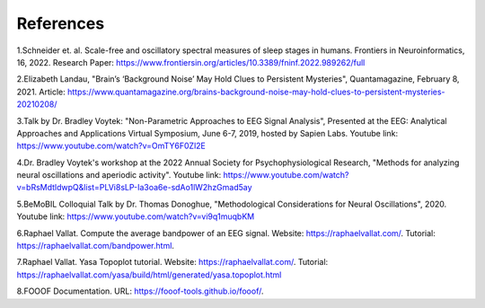 
References
=============

1.Schneider et. al. Scale-free and oscillatory spectral measures of sleep stages in humans. Frontiers in Neuroinformatics, 16, 2022. 
Research Paper: https://www.frontiersin.org/articles/10.3389/fninf.2022.989262/full
 
2.Elizabeth Landau, "Brain’s ‘Background Noise’ May Hold Clues to Persistent Mysteries", Quantamagazine, February 8, 2021. Article: https://www.quantamagazine.org/brains-background-noise-may-hold-clues-to-persistent-mysteries-20210208/  

3.Talk by Dr. Bradley Voytek: "Non-Parametric Approaches to EEG Signal Analysis", Presented at the EEG: Analytical Approaches and Applications Virtual Symposium, June 6-7, 2019, hosted by Sapien Labs. Youtube link: https://www.youtube.com/watch?v=OmTY6F0Zl2E

4.Dr. Bradley Voytek's workshop at the 2022 Annual Society for Psychophysiological Research, "Methods for analyzing neural oscillations and aperiodic activity". Youtube link: https://www.youtube.com/watch?v=bRsMdtldwpQ&list=PLVi8sLP-Ia3oa6e-sdAo1lW2hzGmad5ay

5.BeMoBIL Colloquial Talk by Dr. Thomas Donoghue, "Methodological Considerations for Neural Oscillations", 2020. Youtube link: https://www.youtube.com/watch?v=vi9q1muqbKM 

6.Raphael Vallat. Compute the average bandpower of an EEG signal. Website: https://raphaelvallat.com/. Tutorial: https://raphaelvallat.com/bandpower.html.

7.Raphael Vallat. Yasa Topoplot tutorial. Website: https://raphaelvallat.com/. Tutorial: https://raphaelvallat.com/yasa/build/html/generated/yasa.topoplot.html

8.FOOOF Documentation. URL: https://fooof-tools.github.io/fooof/. 

